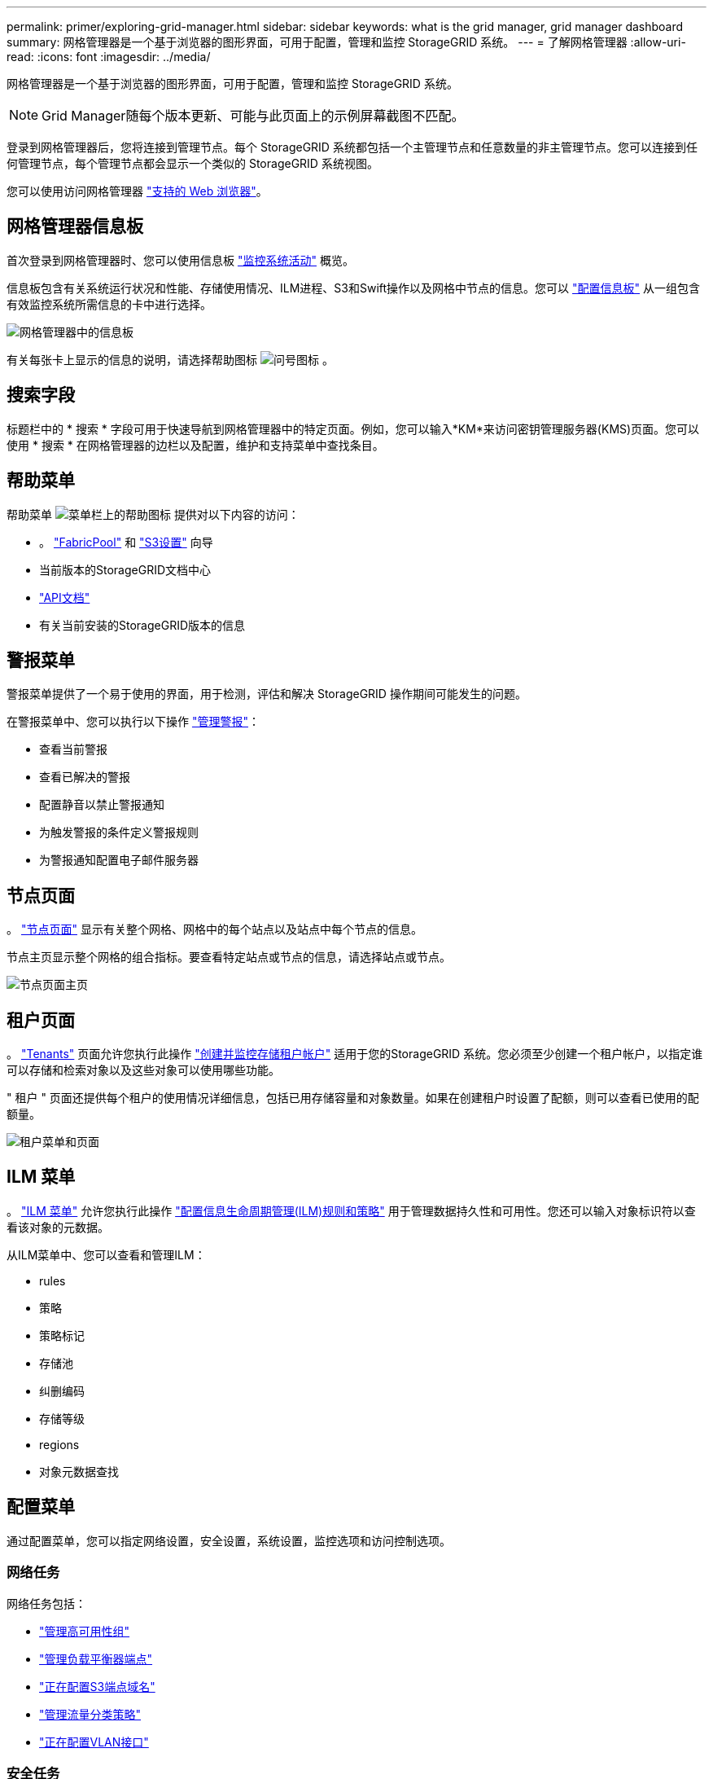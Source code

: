 ---
permalink: primer/exploring-grid-manager.html 
sidebar: sidebar 
keywords: what is the grid manager, grid manager dashboard 
summary: 网格管理器是一个基于浏览器的图形界面，可用于配置，管理和监控 StorageGRID 系统。 
---
= 了解网格管理器
:allow-uri-read: 
:icons: font
:imagesdir: ../media/


[role="lead"]
网格管理器是一个基于浏览器的图形界面，可用于配置，管理和监控 StorageGRID 系统。


NOTE: Grid Manager随每个版本更新、可能与此页面上的示例屏幕截图不匹配。

登录到网格管理器后，您将连接到管理节点。每个 StorageGRID 系统都包括一个主管理节点和任意数量的非主管理节点。您可以连接到任何管理节点，每个管理节点都会显示一个类似的 StorageGRID 系统视图。

您可以使用访问网格管理器 link:../admin/web-browser-requirements.html["支持的 Web 浏览器"]。



== 网格管理器信息板

首次登录到网格管理器时、您可以使用信息板 link:../monitor/viewing-dashboard.html["监控系统活动"] 概览。

信息板包含有关系统运行状况和性能、存储使用情况、ILM进程、S3和Swift操作以及网格中节点的信息。您可以 link:../monitor/viewing-dashboard.html["配置信息板"] 从一组包含有效监控系统所需信息的卡中进行选择。

image::../media/grid_manager_dashboard_and_menu.png[网格管理器中的信息板]

有关每张卡上显示的信息的说明，请选择帮助图标 image:../media/icon_nms_question.png["问号图标"] 。



== 搜索字段

标题栏中的 * 搜索 * 字段可用于快速导航到网格管理器中的特定页面。例如，您可以输入*KM*来访问密钥管理服务器(KMS)页面。您可以使用 * 搜索 * 在网格管理器的边栏以及配置，维护和支持菜单中查找条目。



== 帮助菜单

帮助菜单 image:../media/icon-help-menu-bar.png["菜单栏上的帮助图标"] 提供对以下内容的访问：

* 。 link:../fabricpool/use-fabricpool-setup-wizard.html["FabricPool"] 和 link:../admin/use-s3-setup-wizard.html["S3设置"] 向导
* 当前版本的StorageGRID文档中心
* link:../admin/using-grid-management-api.html["API文档"]
* 有关当前安装的StorageGRID版本的信息




== 警报菜单

警报菜单提供了一个易于使用的界面，用于检测，评估和解决 StorageGRID 操作期间可能发生的问题。

在警报菜单中、您可以执行以下操作 link:../monitor/managing-alerts.html["管理警报"]：

* 查看当前警报
* 查看已解决的警报
* 配置静音以禁止警报通知
* 为触发警报的条件定义警报规则
* 为警报通知配置电子邮件服务器




== 节点页面

。 link:../monitor/viewing-nodes-page.html["节点页面"] 显示有关整个网格、网格中的每个站点以及站点中每个节点的信息。

节点主页显示整个网格的组合指标。要查看特定站点或节点的信息，请选择站点或节点。

image::../media/nodes_page.png[节点页面主页]



== 租户页面

。 link:../admin/managing-tenants.html["Tenants"] 页面允许您执行此操作 link:../tenant/index.html["创建并监控存储租户帐户"] 适用于您的StorageGRID 系统。您必须至少创建一个租户帐户，以指定谁可以存储和检索对象以及这些对象可以使用哪些功能。

" 租户 " 页面还提供每个租户的使用情况详细信息，包括已用存储容量和对象数量。如果在创建租户时设置了配额，则可以查看已使用的配额量。

image::../media/tenants_page.png[租户菜单和页面]



== ILM 菜单

。 link:using-information-lifecycle-management.html["ILM 菜单"] 允许您执行此操作 link:../ilm/index.html["配置信息生命周期管理(ILM)规则和策略"] 用于管理数据持久性和可用性。您还可以输入对象标识符以查看该对象的元数据。

从ILM菜单中、您可以查看和管理ILM：

* rules
* 策略
* 策略标记
* 存储池
* 纠删编码
* 存储等级
* regions
* 对象元数据查找




== 配置菜单

通过配置菜单，您可以指定网络设置，安全设置，系统设置，监控选项和访问控制选项。



=== 网络任务

网络任务包括：

* link:../admin/managing-high-availability-groups.html["管理高可用性组"]
* link:../admin/managing-load-balancing.html["管理负载平衡器端点"]
* link:../admin/configuring-s3-api-endpoint-domain-names.html["正在配置S3端点域名"]
* link:../admin/managing-traffic-classification-policies.html["管理流量分类策略"]
* link:../admin/configure-vlan-interfaces.html["正在配置VLAN接口"]




=== 安全任务

安全任务包括：

* link:../admin/using-storagegrid-security-certificates.html["管理安全证书"]
* link:../admin/manage-firewall-controls.html["管理内部防火墙控制"]
* link:../admin/kms-configuring.html["配置密钥管理服务器"]
* 配置安全设置、包括 link:../admin/manage-tls-ssh-policy.html["TLS和SSH策略"]， link:../admin/changing-network-options-object-encryption.html["网络和对象安全选项"]，和 link:../admin/changing-browser-session-timeout-interface.html["接口安全设置"]。
* 配置的设置 link:../admin/configuring-storage-proxy-settings.html["存储代理"] 或 link:../admin/configuring-admin-proxy-settings.html["管理员代理"]




=== 系统任务

系统任务包括：

* 使用 link:../admin/grid-federation-overview.html["网格联盟"] 克隆租户帐户信息并在两个StorageGRID 系统之间复制对象数据。
* (可选)启用 link:../admin/configuring-stored-object-compression.html["压缩存储的对象"] 选项
* link:../ilm/managing-objects-with-s3-object-lock.html["管理S3对象锁定"]
* 了解存储选项、例如 link:../admin/what-object-segmentation-is.html["对象分段"] 和 link:../admin/what-storage-volume-watermarks-are.html["存储卷水印"]。




=== 监控任务

监控任务包括：

* link:../monitor/configure-audit-messages.html["配置审核消息和日志目标"]
* link:../monitor/using-snmp-monitoring.html["使用SNMP监控"]




=== 访问控制任务

访问控制任务包括：

* link:../admin/managing-admin-groups.html["管理管理组"]
* link:../admin/managing-users.html["管理管理员用户"]
* 更改 link:../admin/changing-provisioning-passphrase.html["配置密码短语"] 或 link:../admin/change-node-console-password.html["节点控制台密码"]
* link:../admin/using-identity-federation.html["使用身份联合"]
* link:../admin/configuring-sso.html["正在配置SSO"]




== 维护菜单

通过维护菜单，您可以执行维护任务，系统维护和网络维护。



=== 任务

维护任务包括：

* link:../maintain/decommission-procedure.html["取消配置操作"] 删除未使用的网格节点和站点
* link:../expand/index.html["扩展操作"] 添加新的网格节点和站点
* link:../maintain/grid-node-recovery-procedures.html["网格节点恢复过程"] 以更换故障节点并还原数据
* link:../maintain/rename-grid-site-node-overview.html["重命名过程"] 更改网格、站点和节点的显示名称
* link:../troubleshoot/verifying-object-integrity.html["对象存在性检查操作"] 验证对象数据是否存在(尽管不是正确的)
* 执行 link:../maintain/rolling-reboot-procedure.html["滚动重新启动"] 重新启动多个网格节点
* link:../maintain/restoring-volume.html["卷还原操作"]




=== 系统

您可以执行的系统维护任务包括：

* link:../admin/viewing-storagegrid-license-information.html["查看StorageGRID 许可证信息"] 或 link:../admin/updating-storagegrid-license-information.html["正在更新许可证信息"]
* 生成并下载 link:../maintain/downloading-recovery-package.html["恢复软件包"]
* 在选定设备上执行StorageGRID 软件更新、包括软件升级、修补程序以及SANtricity OS软件更新
+
** link:../upgrade/index.html["升级操作步骤"]
** link:../maintain/storagegrid-hotfix-procedure.html["修补程序操作步骤"]
** https://docs.netapp.com/us-en/storagegrid-appliances/sg6000/upgrading-santricity-os-on-storage-controllers-using-grid-manager-sg6000.html["使用网格管理器升级SG6000存储控制器上的SANtricity 操作系统"^]
** https://docs.netapp.com/us-en/storagegrid-appliances/sg5700/upgrading-santricity-os-on-storage-controllers-using-grid-manager-sg5700.html["使用网格管理器升级SG5700存储控制器上的SANtricity 操作系统"^]






=== 网络

您可以执行的网络维护任务包括：

* link:../maintain/configuring-dns-servers.html["配置DNS服务器"]
* link:../maintain/updating-subnets-for-grid-network.html["正在更新网格网络子网"]
* link:../maintain/configuring-ntp-servers.html["管理NTP服务器"]




== 支持菜单

" 支持 " 菜单提供了一些选项，可帮助技术支持分析您的系统并对其进行故障排除。支持菜单包括三个部分：工具、警报(原有)和其他。



=== 工具

从支持菜单的工具部分，您可以：

* link:../admin/configure-autosupport-grid-manager.html["配置 AutoSupport"]
* link:../monitor/running-diagnostics.html["Run diagnostics"] 网格的当前状态
* link:../monitor/viewing-grid-topology-tree.html["访问网格拓扑树"] 可查看有关网格节点、服务和属性的详细信息
* link:../monitor/collecting-log-files-and-system-data.html["收集日志文件和系统数据"]
* link:../monitor/reviewing-support-metrics.html["查看支持指标"]
+

NOTE: * 指标 * 选项中提供的工具供技术支持使用。这些工具中的某些功能和菜单项会有意失效。





=== 警报（原有）

从 link:../monitor/managing-alarms.html["警报（原有）"] 部分中、您可以：

* 查看当前、历史和全局警报
* 设置自定义事件
* 设置 link:../monitor/managing-alarms.html["旧警报的电子邮件通知"]



NOTE: 虽然传统警报系统仍受支持，但警报系统具有显著优势，并且更易于使用。



=== 其他

从支持菜单的其他部分、您可以：

* 管理 link:../admin/manage-link-costs.html["链路成本"]
* 查看 link:../admin/viewing-notification-status-and-queues.html["网络管理系统（ NMS ）"] 条目
* 管理 link:../admin/what-storage-volume-watermarks-are.html["存储水印"]

